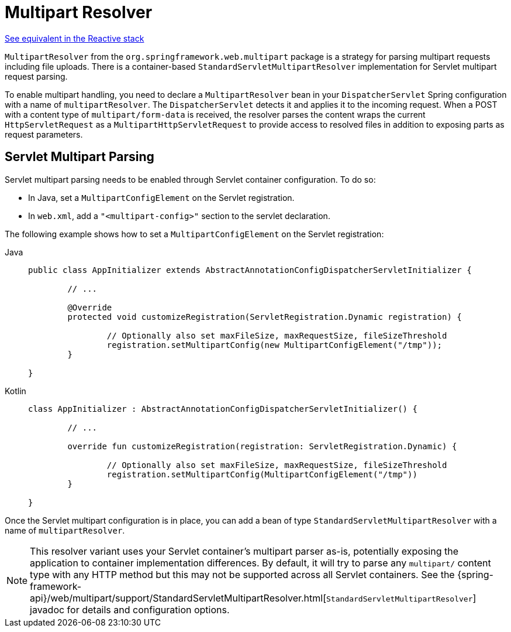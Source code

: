 [[mvc-multipart]]
= Multipart Resolver

[.small]#xref:web/webflux/reactive-spring.adoc#webflux-multipart[See equivalent in the Reactive stack]#

`MultipartResolver` from the `org.springframework.web.multipart` package is a strategy
for parsing multipart requests including file uploads. There is a container-based
`StandardServletMultipartResolver` implementation for Servlet multipart request parsing.

To enable multipart handling, you need to declare a `MultipartResolver` bean in your
`DispatcherServlet` Spring configuration with a name of `multipartResolver`.
The `DispatcherServlet` detects it and applies it to the incoming request. When a POST
with a content type of `multipart/form-data` is received, the resolver parses the
content wraps the current `HttpServletRequest` as a `MultipartHttpServletRequest` to
provide access to resolved files in addition to exposing parts as request parameters.


[[mvc-multipart-resolver-standard]]
== Servlet Multipart Parsing

Servlet multipart parsing needs to be enabled through Servlet container configuration.
To do so:

* In Java, set a `MultipartConfigElement` on the Servlet registration.
* In `web.xml`, add a `"<multipart-config>"` section to the servlet declaration.

The following example shows how to set a `MultipartConfigElement` on the Servlet registration:

[tabs]
======
Java::
+
[source,java,indent=0,subs="verbatim,quotes"]
----
	public class AppInitializer extends AbstractAnnotationConfigDispatcherServletInitializer {

		// ...

		@Override
		protected void customizeRegistration(ServletRegistration.Dynamic registration) {

			// Optionally also set maxFileSize, maxRequestSize, fileSizeThreshold
			registration.setMultipartConfig(new MultipartConfigElement("/tmp"));
		}

	}
----

Kotlin::
+
[source,kotlin,indent=0,subs="verbatim,quotes"]
----
	class AppInitializer : AbstractAnnotationConfigDispatcherServletInitializer() {

		// ...

		override fun customizeRegistration(registration: ServletRegistration.Dynamic) {

			// Optionally also set maxFileSize, maxRequestSize, fileSizeThreshold
			registration.setMultipartConfig(MultipartConfigElement("/tmp"))
		}

	}
----
======

Once the Servlet multipart configuration is in place, you can add a bean of type
`StandardServletMultipartResolver` with a name of `multipartResolver`.

[NOTE]
====
This resolver variant uses your Servlet container's multipart parser as-is,
potentially exposing the application to container implementation differences.
By default, it will try to parse any `multipart/` content type with any HTTP
method but this may not be supported across all Servlet containers. See the
{spring-framework-api}/web/multipart/support/StandardServletMultipartResolver.html[`StandardServletMultipartResolver`]
javadoc for details and configuration options.
====



